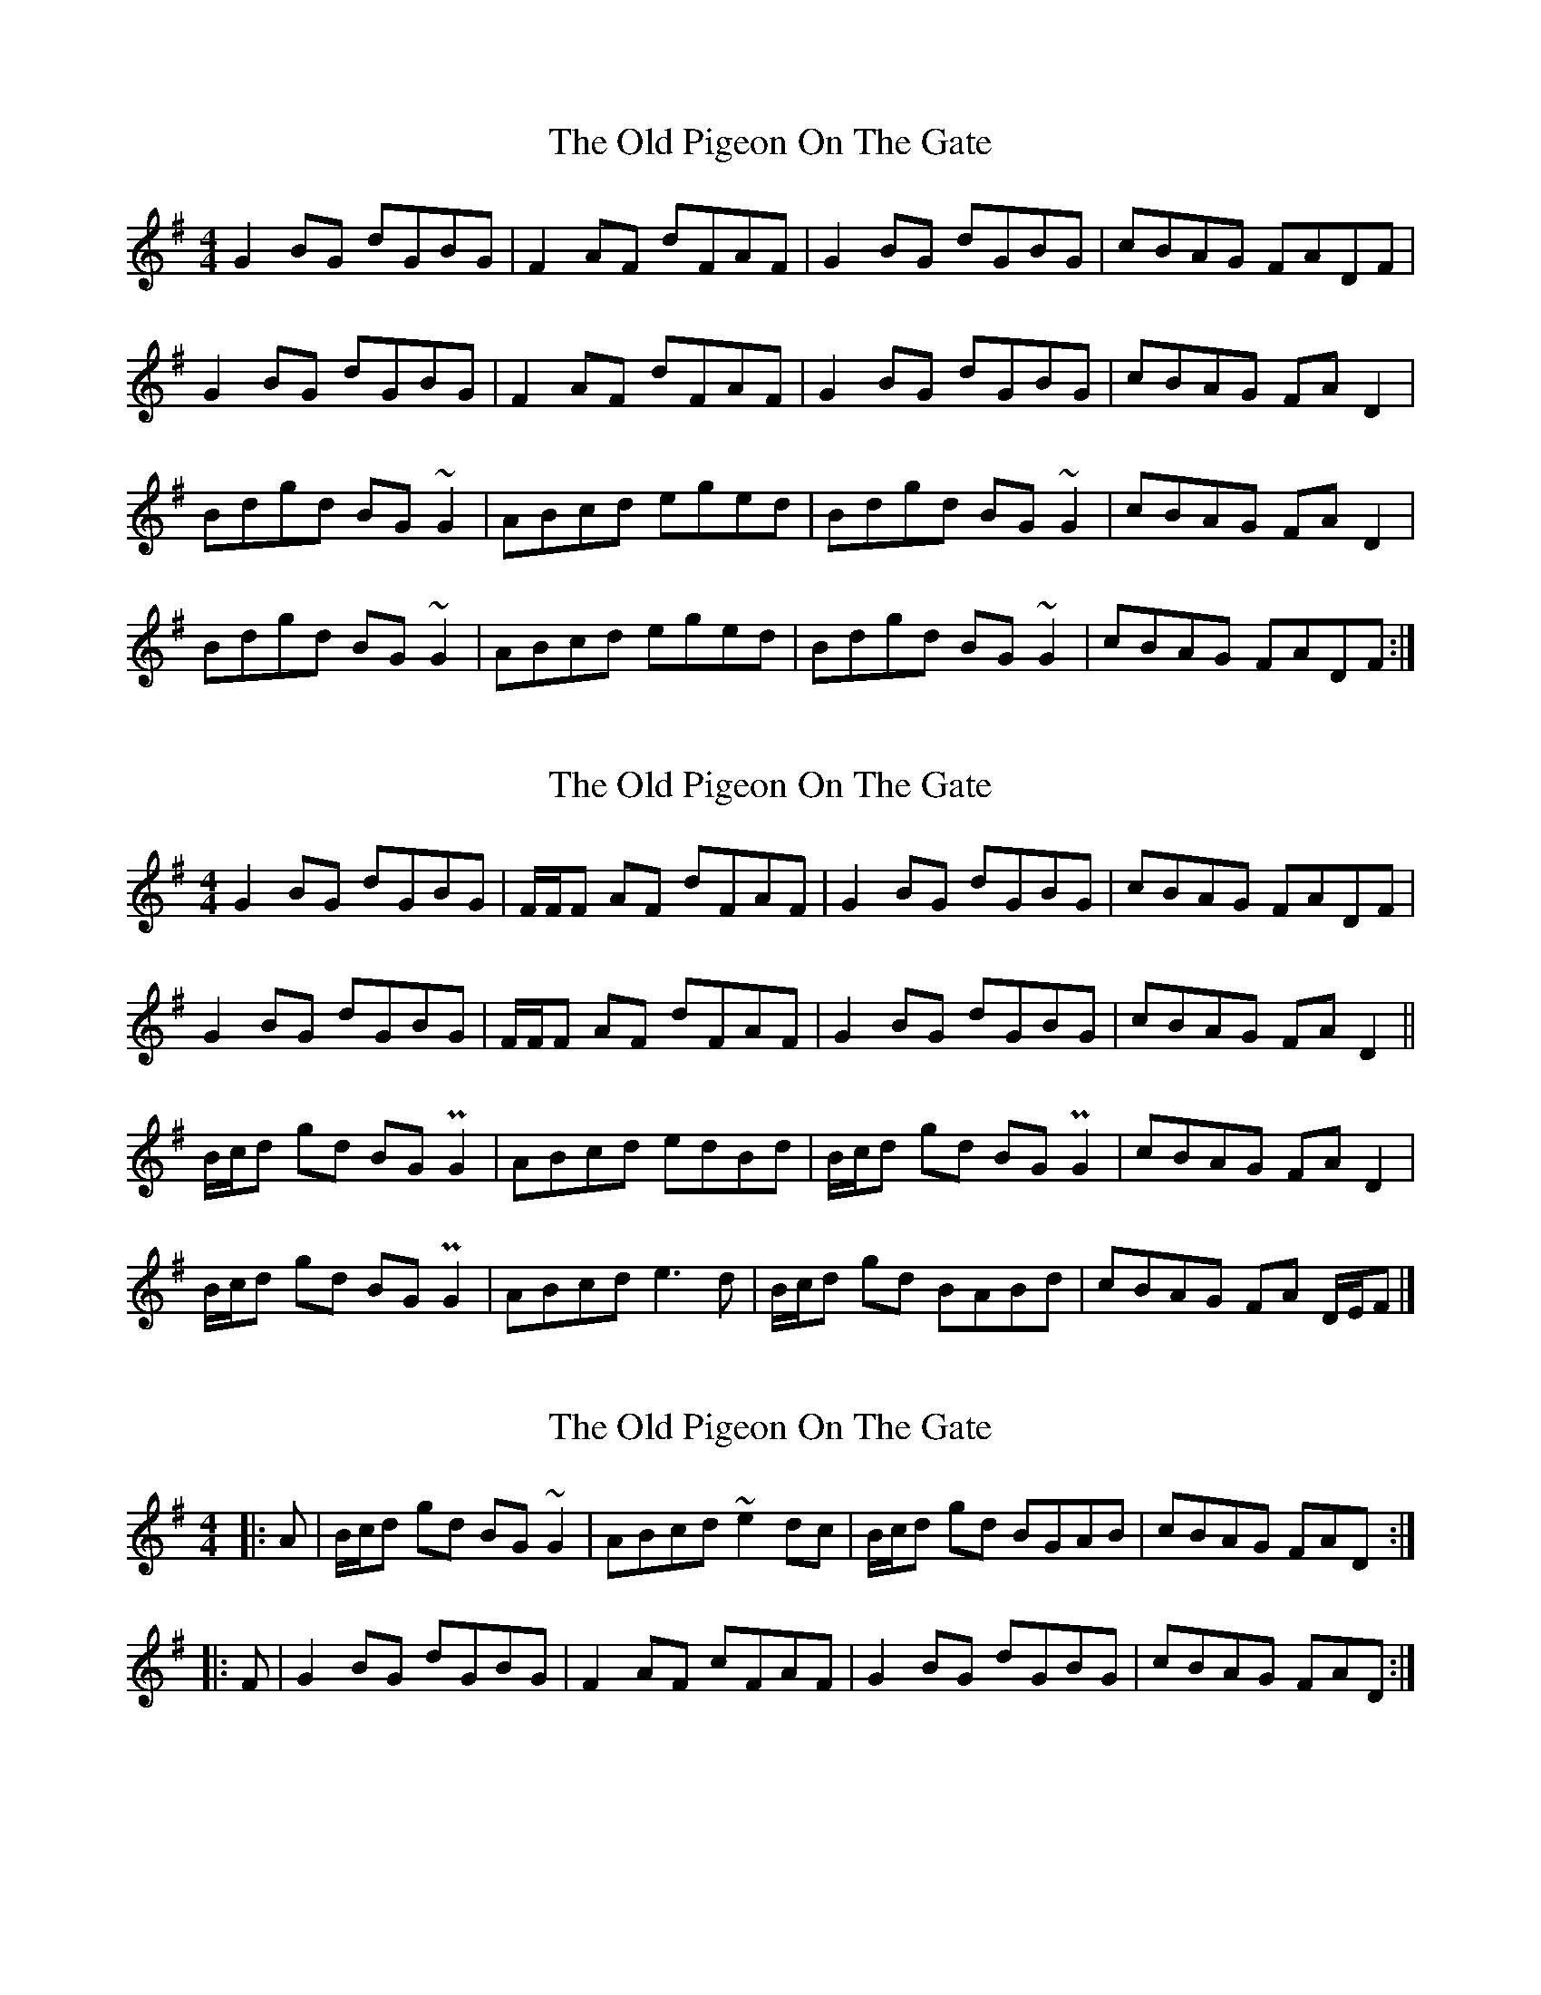 X: 1
T: Old Pigeon On The Gate, The
Z: Avery
S: https://thesession.org/tunes/5629#setting5629
R: reel
M: 4/4
L: 1/8
K: Gmaj
G2 BG dGBG|F2 AF dFAF|G2 BG dGBG|cBAG FADF|
G2 BG dGBG|F2 AF dFAF|G2 BG dGBG|cBAG FA D2|
Bdgd BG ~G2|ABcd eged|Bdgd BG ~G2|cBAG FA D2|
Bdgd BG ~G2|ABcd eged|Bdgd BG ~G2|cBAG FADF:|
X: 2
T: Old Pigeon On The Gate, The
Z: celticladda
S: https://thesession.org/tunes/5629#setting17656
R: reel
M: 4/4
L: 1/8
K: Gmaj
G2 BG dGBG | F/F/F AF dFAF |G2 BG dGBG |cBAG FADF|G2 BG dGBG |F/F/F AF dFAF |G2 BG dGBG|cBAG FA D2||B/c/d gd BG PG2 |ABcd edBd |B/c/d gd BG PG2 |cBAG FA D2 |B/c/d gd BG PG2|ABcd e3 d|B/c/d gd BABd|cBAG FA D/E/F|]
X: 3
T: Old Pigeon On The Gate, The
Z: bogman
S: https://thesession.org/tunes/5629#setting17657
R: reel
M: 4/4
L: 1/8
K: Gmaj
|:A | B/c/d gd BG ~G2 | ABcd ~e2 dc | B/c/d gd BGAB | cBAG FAD :|
|: F | G2 BG dGBG | F2 AF cFAF | G2 BG dGBG | cBAG FAD :|
X: 4
T: Old Pigeon On The Gate, The
Z: Tøm
S: https://thesession.org/tunes/5629#setting17658
R: reel
M: 4/4
L: 1/8
K: Gmaj
G2BG dGBG|=F2AF cFAF|G2BG dGBG|1cBAG ^F/G/ADF:|2cBAG ^F/G/AD2||
B/c/dgd B~G3|AB^cd e2ed|B/=c/dgd BGAB|1cBAG F/G/AD2:|2cBAG FADF||
X: 5
T: Old Pigeon On The Gate, The
Z: Tøm
S: https://thesession.org/tunes/5629#setting17659
R: reel
M: 4/4
L: 1/8
K: Gmaj
"G"G2BG dGBG|"F"=F2AF cFAF|"G"G2BG dGBG|1"C"cBAG "D"^F/G/ADF:|2"C"cBAG "D"^F/G/AD2||
"G"B/c/dgd B~G3|"A"AB^cd e2ed|"C"B/=c/dgd BGAB|1"C"cBAG "D"F/G/AD2:|2"C"cBAG "D"FADF||
